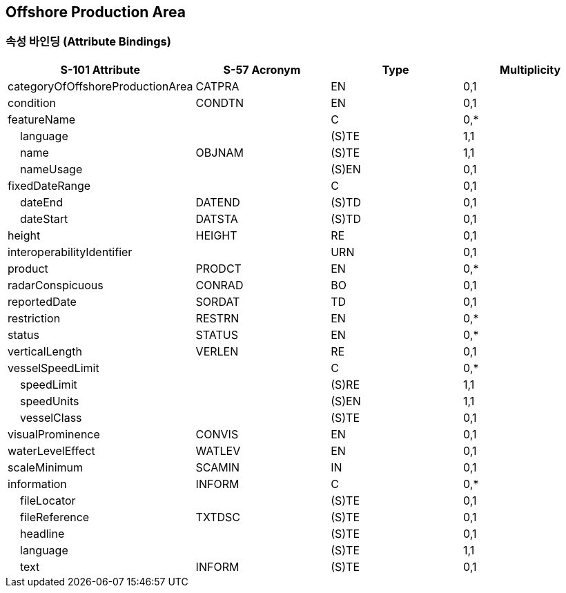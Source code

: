 == Offshore Production Area

=== 속성 바인딩 (Attribute Bindings)

[cols="1,1,1,1", options="header"]
|===
|S-101 Attribute |S-57 Acronym |Type |Multiplicity

|categoryOfOffshoreProductionArea|CATPRA|EN|0,1
|condition|CONDTN|EN|0,1
|featureName||C|0,*
|    language||(S)TE|1,1
|    name|OBJNAM|(S)TE|1,1
|    nameUsage||(S)EN|0,1
|fixedDateRange||C|0,1
|    dateEnd|DATEND|(S)TD|0,1
|    dateStart|DATSTA|(S)TD|0,1
|height|HEIGHT|RE|0,1
|interoperabilityIdentifier||URN|0,1
|product|PRODCT|EN|0,*
|radarConspicuous|CONRAD|BO|0,1
|reportedDate|SORDAT|TD|0,1
|restriction|RESTRN|EN|0,*
|status|STATUS|EN|0,*
|verticalLength|VERLEN|RE|0,1
|vesselSpeedLimit||C|0,*
|    speedLimit||(S)RE|1,1
|    speedUnits||(S)EN|1,1
|    vesselClass||(S)TE|0,1
|visualProminence|CONVIS|EN|0,1
|waterLevelEffect|WATLEV|EN|0,1
|scaleMinimum|SCAMIN|IN|0,1
|information|INFORM|C|0,*
|    fileLocator||(S)TE|0,1
|    fileReference|TXTDSC|(S)TE|0,1
|    headline||(S)TE|0,1
|    language||(S)TE|1,1
|    text|INFORM|(S)TE|0,1
|===
